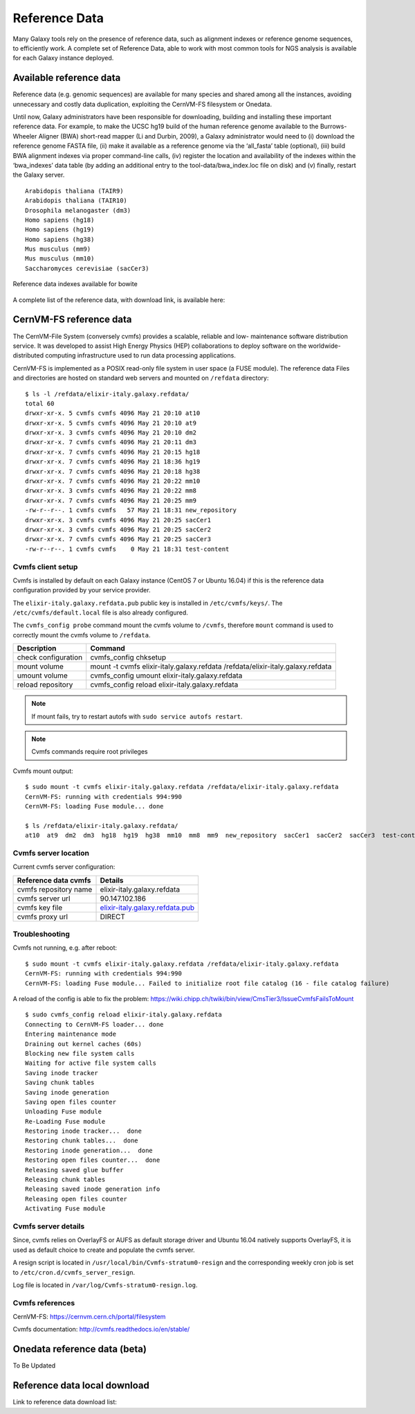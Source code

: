 Reference Data
==============
Many Galaxy tools rely on the presence of reference data, such as alignment indexes or reference genome sequences, to efficiently work. A complete set of Reference Data, able to work with most common tools for NGS analysis is available for each Galaxy instance deployed.

Available reference data
------------------------
Reference data (e.g. genomic sequences) are available for many species and shared among all the instances, avoiding unnecessary and costly data duplication, exploiting the CernVM-FS filesystem or Onedata.

Until now, Galaxy administrators have been responsible for downloading, building and installing these important reference data. For example, to make the UCSC hg19 build of the human reference genome available to the Burrows-Wheeler Aligner (BWA) short-read mapper (Li and Durbin, 2009), a Galaxy administrator would need to (i) download the reference genome FASTA file, (ii) make it available as a reference genome via the ‘all_fasta’ table (optional), (iii) build BWA alignment indexes via proper command-line calls, (iv) register the location and availability of the indexes within the ‘bwa_indexes’ data table (by adding an additional entry to the tool-data/bwa_index.loc file on disk) and (v) finally, restart the Galaxy server. 

::

  Arabidopis thaliana (TAIR9)
  Arabidopis thaliana (TAIR10)
  Drosophila melanogaster (dm3)
  Homo sapiens (hg18)
  Homo sapiens (hg19)
  Homo sapiens (hg38)
  Mus musculus (mm9)
  Mus musculus (mm10)
  Saccharomyces cerevisiae (sacCer3)


.. _fig_updateprocess:

.. figure:: _static/feat_refdata_indexes.png
   :scale: 30 %
   :align: center
   :alt: Reference data indexes

   Reference data indexes available for bowite

A complete list of the reference data, with download link, is available here: 

CernVM-FS reference data
------------------------
The CernVM-File System (conversely cvmfs) provides a scalable, reliable and low- maintenance software distribution service. It was developed to assist High Energy Physics (HEP) collaborations to deploy software on the worldwide- distributed computing infrastructure used to run data processing applications.

CernVM-FS is implemented as a POSIX read-only file system in user space (a FUSE module). The reference data Files and directories are hosted on standard web servers and mounted on ``/refdata`` directory:

::

  $ ls -l /refdata/elixir-italy.galaxy.refdata/
  total 60
  drwxr-xr-x. 5 cvmfs cvmfs 4096 May 21 20:10 at10
  drwxr-xr-x. 5 cvmfs cvmfs 4096 May 21 20:10 at9
  drwxr-xr-x. 3 cvmfs cvmfs 4096 May 21 20:10 dm2
  drwxr-xr-x. 7 cvmfs cvmfs 4096 May 21 20:11 dm3
  drwxr-xr-x. 7 cvmfs cvmfs 4096 May 21 20:15 hg18
  drwxr-xr-x. 7 cvmfs cvmfs 4096 May 21 18:36 hg19
  drwxr-xr-x. 7 cvmfs cvmfs 4096 May 21 20:18 hg38
  drwxr-xr-x. 7 cvmfs cvmfs 4096 May 21 20:22 mm10
  drwxr-xr-x. 3 cvmfs cvmfs 4096 May 21 20:22 mm8
  drwxr-xr-x. 7 cvmfs cvmfs 4096 May 21 20:25 mm9
  -rw-r--r--. 1 cvmfs cvmfs   57 May 21 18:31 new_repository
  drwxr-xr-x. 3 cvmfs cvmfs 4096 May 21 20:25 sacCer1
  drwxr-xr-x. 3 cvmfs cvmfs 4096 May 21 20:25 sacCer2
  drwxr-xr-x. 7 cvmfs cvmfs 4096 May 21 20:25 sacCer3
  -rw-r--r--. 1 cvmfs cvmfs    0 May 21 18:31 test-content

Cvmfs client setup
******************
Cvmfs is installed by default on each Galaxy instance (CentOS 7 or Ubuntu 16.04) if this is the reference data configuration provided by your service provider.

The ``elixir-italy.galaxy.refdata.pub`` public key is installed in ``/etc/cvmfs/keys/``. The ``/etc/cvmfs/default.local`` file is also already configured. 

The ``cvmfs_config probe`` command mount the cvmfs volume to ``/cvmfs``, therefore ``mount`` command is used to correctly mount the cvmfs volume to ``/refdata``.

======================  ======================
Description             Command
======================  ======================
check configuration     cvmfs_config chksetup
mount volume            mount -t cvmfs elixir-italy.galaxy.refdata /refdata/elixir-italy.galaxy.refdata
umount volume           cvmfs_config umount elixir-italy.galaxy.refdata
reload repository       cvmfs_config reload elixir-italy.galaxy.refdata
======================  ======================

.. Note::

   If mount fails, try to restart autofs with ``sudo service autofs restart``.

.. Note::

   Cvmfs commands require root privileges

Cvmfs mount output:

::

  $ sudo mount -t cvmfs elixir-italy.galaxy.refdata /refdata/elixir-italy.galaxy.refdata
  CernVM-FS: running with credentials 994:990
  CernVM-FS: loading Fuse module... done

  $ ls /refdata/elixir-italy.galaxy.refdata/
  at10  at9  dm2  dm3  hg18  hg19  hg38  mm10  mm8  mm9  new_repository  sacCer1  sacCer2  sacCer3  test-content

Cvmfs server location
*********************
Current cvmfs server configuration:

=========================  =================================
Reference data cvmfs       Details
=========================  =================================
cvmfs repository name      elixir-italy.galaxy.refdata
cvmfs server url           90.147.102.186
cvmfs key file             `elixir-italy.galaxy.refdata.pub <https://raw.githubusercontent.com/indigo-dc/Reference-data-galaxycloud-repository/master/cvmfs_server_keys/elixir-italy.galaxy.refdata.pub>`_
cvmfs proxy url            DIRECT
=========================  =================================

Troubleshooting
***************
Cvmfs not running, e.g. after reboot:

::

  $ sudo mount -t cvmfs elixir-italy.galaxy.refdata /refdata/elixir-italy.galaxy.refdata
  CernVM-FS: running with credentials 994:990
  CernVM-FS: loading Fuse module... Failed to initialize root file catalog (16 - file catalog failure)

A reload of the config is able to fix the problem: https://wiki.chipp.ch/twiki/bin/view/CmsTier3/IssueCvmfsFailsToMount

::

  $ sudo cvmfs_config reload elixir-italy.galaxy.refdata
  Connecting to CernVM-FS loader... done
  Entering maintenance mode
  Draining out kernel caches (60s)
  Blocking new file system calls
  Waiting for active file system calls
  Saving inode tracker
  Saving chunk tables
  Saving inode generation
  Saving open files counter
  Unloading Fuse module
  Re-Loading Fuse module
  Restoring inode tracker...  done
  Restoring chunk tables...  done
  Restoring inode generation...  done
  Restoring open files counter...  done
  Releasing saved glue buffer
  Releasing chunk tables
  Releasing saved inode generation info
  Releasing open files counter
  Activating Fuse module

Cvmfs server details
********************
Since, cvmfs relies on OverlayFS or AUFS as default storage driver and Ubuntu 16.04 natively supports OverlayFS, it is used as default choice to create and populate the cvmfs server.

A resign script is located in ``/usr/local/bin/Cvmfs-stratum0-resign`` and the corresponding weekly cron job is set to ``/etc/cron.d/cvmfs_server_resign``.

Log file is located in ``/var/log/Cvmfs-stratum0-resign.log``.

Cvmfs references
****************

CernVM-FS: https://cernvm.cern.ch/portal/filesystem

Cvmfs documentation: http://cvmfs.readthedocs.io/en/stable/

Onedata reference data (beta)
-----------------------------
To Be Updated

Reference data local download
-----------------------------



Link to reference data download list:
